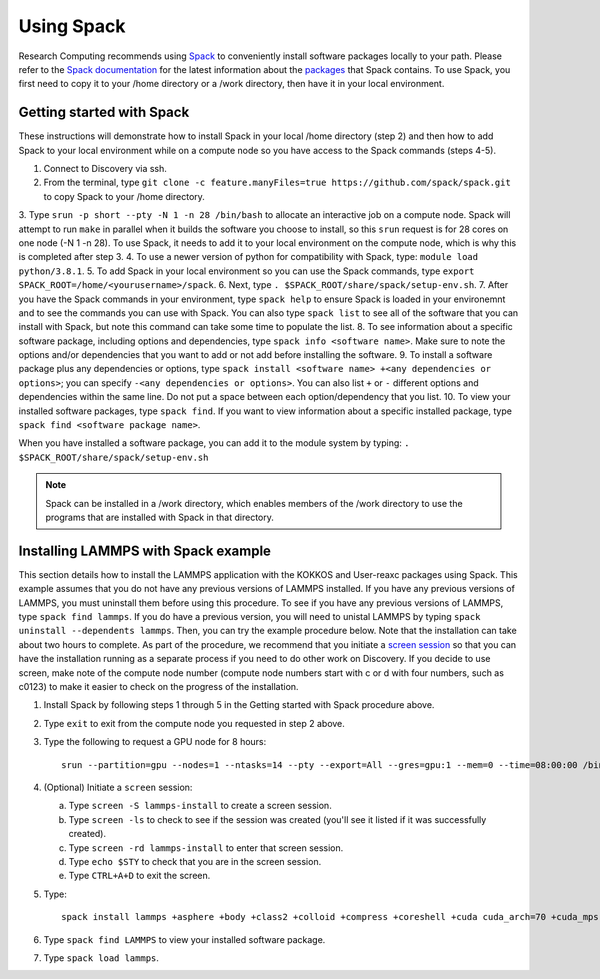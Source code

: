 .. _using_spack:

**************
Using Spack
**************
Research Computing recommends using `Spack <https://spack.io/>`_ to conveniently install software packages locally to your path.  Please refer to the `Spack documentation <https://spack.readthedocs.io/en/latest/index.html>`_  for the latest information about the `packages <https://spack.readthedocs.io/en/latest/package_list.html#package-list>`_ that Spack contains.
To use Spack, you first need to copy it to your /home directory or a /work directory, then have it in your local environment.

Getting started with Spack
==========================
These instructions will demonstrate how to install Spack in your local /home directory (step 2) and then how to add Spack to your local environment while on a compute node so you have access to the Spack commands (steps 4-5).

1. Connect to Discovery via ssh.
2. From the terminal, type ``git clone -c feature.manyFiles=true https://github.com/spack/spack.git`` to copy Spack to your /home directory.
3. Type ``srun -p short --pty -N 1 -n 28 /bin/bash`` to allocate an interactive job on a compute node. Spack will attempt to run ``make`` in parallel when it builds the software you choose to install, so this ``srun`` request is for 28 cores on one node (-N 1 -n 28).
To use Spack, it needs to add it to your local environment on the compute node, which is why this is completed after step 3.
4. To use a newer version of python for compatibility with Spack, type: ``module load python/3.8.1``.
5. To add Spack in your local environment so you can use the Spack commands, type ``export SPACK_ROOT=/home/<yourusername>/spack``.
6. Next, type ``. $SPACK_ROOT/share/spack/setup-env.sh``.
7. After you have the Spack commands in your environment, type ``spack help`` to ensure Spack is loaded in your environemnt and to see the commands you can use with Spack. You can also type ``spack list`` to see all of the software that you can install with Spack, but note this command can take some time to populate the list.
8. To see information about a specific software package, including options and dependencies, type ``spack info <software name>``. Make sure to note the options and/or dependencies that you want to add or not add before installing the software.
9. To install a software package plus any dependencies or options, type ``spack install <software name> +<any dependencies or options>``; you can specify ``-<any dependencies or options>``. You can also list ``+`` or ``-`` different options and dependencies within the same line. Do not put a space between each option/dependency that you list.
10.  To view your installed software packages, type ``spack find``. If you want to view information about a specific installed package, type ``spack find <software package name>``.

When you have installed a software package, you can add it to the module system by typing:
``. $SPACK_ROOT/share/spack/setup-env.sh``

.. note::

   Spack can be installed in a /work directory, which enables members of the /work directory to use the programs that are installed with Spack in that directory.

Installing LAMMPS with Spack example
=====================================
This section details how to install the LAMMPS application with the KOKKOS and User-reaxc packages using Spack.
This example assumes that you do not have any previous versions of LAMMPS installed. If you
have any previous versions of LAMMPS, you must uninstall them before using this procedure. To see if you have any previous versions of LAMMPS, type
``spack find lammps``. If you do have a previous version, you will need to unistal LAMMPS by typing ``spack uninstall --dependents lammps``. Then, you
can try the example procedure below. Note that the installation can take about two hours to complete. As part of the procedure, we recommend that you initiate a `screen session <https://www.gnu.org/software/screen/>`_
so that you can have the installation running as a separate process if you need to do other work on Discovery. If you decide to use screen, make note of the compute node number (compute node numbers start with c or d with four numbers, such as c0123)
to make it easier to check on the progress of the installation.

1. Install Spack by following steps 1 through 5 in the Getting started with Spack procedure above.
2. Type ``exit`` to exit from the compute node you requested in step 2 above.
3. Type the following to request a GPU node for 8 hours::

     srun --partition=gpu --nodes=1 --ntasks=14 --pty --export=All --gres=gpu:1 --mem=0 --time=08:00:00 /bin/bash

4. (Optional) Initiate a ``screen`` session:

   a. Type ``screen -S lammps-install`` to create a screen session.
   b. Type ``screen -ls`` to check to see if the session was created (you'll see it listed if it was successfully created).
   c. Type ``screen -rd lammps-install`` to enter that screen session.
   d. Type ``echo $STY`` to check that you are in the screen session.
   e. Type ``CTRL+A+D`` to exit the screen.

5. Type::

     spack install lammps +asphere +body +class2 +colloid +compress +coreshell +cuda cuda_arch=70 +cuda_mps +dipole +granular +kokkos +kspace +manybody +mc +misc +molecule +mpiio +peri +python +qeq +replica +rigid +shock +snap +spin +srd +user-reaxc +user-misc

6. Type ``spack find LAMMPS`` to view your installed software package.
7. Type ``spack load lammps``.

